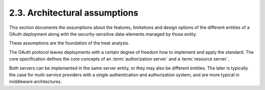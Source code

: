 2.3.  Architectural assumptions
----------------------------------------

This section documents the assumptions about the features,
limitations and design options of the different entities of 
a OAuth deployment along with the security-sensitive data-elements 
managed by those entity.  

These assumptions are the foundation of the treat analysis.

The OAuth protocol leaves deployments with a certain degree of freedom 
how to implement and apply the standard.  
The core specification defines the core concepts of an :term:`authorization server` 
and a :term:`resource server`.  

Both servers can be implemented in the same server entity, 
or they may also be different entities.  
The later is typically the case for multi-service providers 
with a single authentication and authorization system, 
and are more typical in middleware architectures.
